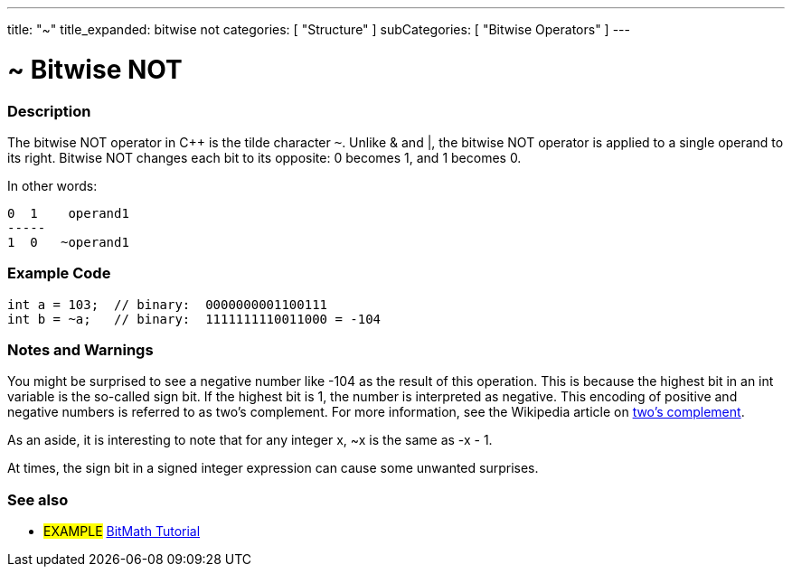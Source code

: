 ---
title: "~"
title_expanded: bitwise not
categories: [ "Structure" ]
subCategories: [ "Bitwise Operators" ]
---





= ~ Bitwise NOT


// OVERVIEW SECTION STARTS
[#overview]
--

[float]
=== Description
The bitwise NOT operator in C++ is the tilde character `~`. Unlike & and |, the bitwise NOT operator is applied to a single operand to its right. Bitwise NOT changes each bit to its opposite: 0 becomes 1, and 1 becomes 0.
[%hardbreaks]

In other words:

    0  1    operand1
    -----
    1  0   ~operand1
[%hardbreaks]
--
// OVERVIEW SECTION ENDS



// HOW TO USE SECTION STARTS
[#howtouse]
--

[float]
=== Example Code

[source,arduino]
----
int a = 103;  // binary:  0000000001100111
int b = ~a;   // binary:  1111111110011000 = -104
----
[%hardbreaks]

[float]
=== Notes and Warnings
You might be surprised to see a negative number like -104 as the result of this operation. This is because the highest bit in an int variable is the so-called sign bit. If the highest bit is 1, the number is interpreted as negative. This encoding of positive and negative numbers is referred to as two's complement. For more information, see the Wikipedia article on http://en.wikipedia.org/wiki/Twos_complement[two's complement^].

As an aside, it is interesting to note that for any integer x, ~x is the same as -x - 1.

At times, the sign bit in a signed integer expression can cause some unwanted surprises.
[%hardbreaks]

--
// HOW TO USE SECTION ENDS



// SEE ALSO BEGINS
[#see_also]
--

[float]
=== See also

[role="language"]

[role="example"]
* #EXAMPLE# https://www.arduino.cc/playground/Code/BitMath[BitMath Tutorial^]

--
//SEE ALSO SECTION ENDS
